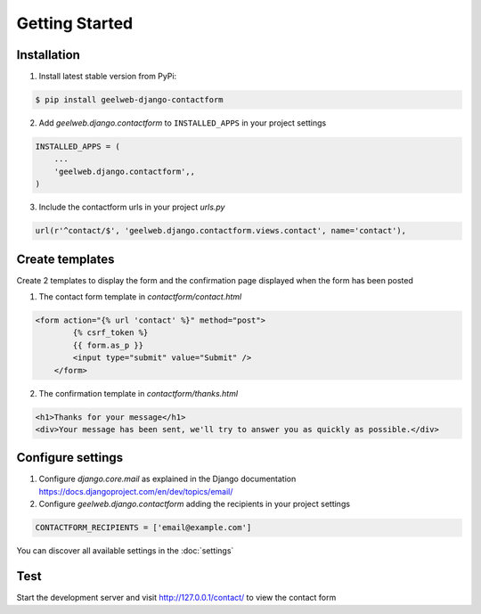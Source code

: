 Getting Started
===============

Installation
------------

1. Install latest stable version from PyPi:

.. code-block:: text

    $ pip install geelweb-django-contactform

2. Add `geelweb.django.contactform` to ``INSTALLED_APPS`` in your project settings

.. code-block:: python

    INSTALLED_APPS = (
        ...
        'geelweb.django.contactform',,
    )

3. Include the contactform urls in your project `urls.py`

.. code-block:: python

	url(r'^contact/$', 'geelweb.django.contactform.views.contact', name='contact'),

Create templates
----------------

Create 2 templates to display the form and the confirmation page displayed when
the form has been posted

1. The contact form template in `contactform/contact.html`

.. code-block:: html

    <form action="{% url 'contact' %}" method="post">
	    {% csrf_token %}
	    {{ form.as_p }}
	    <input type="submit" value="Submit" />
	</form>

2. The confirmation template in `contactform/thanks.html`

.. code-block:: html

	<h1>Thanks for your message</h1>
	<div>Your message has been sent, we'll try to answer you as quickly as possible.</div>

Configure settings
------------------

1. Configure `django.core.mail` as explained in the Django documentation
   https://docs.djangoproject.com/en/dev/topics/email/

2. Configure `geelweb.django.contactform` adding the recipients in your project settings

.. code-block:: python

    CONTACTFORM_RECIPIENTS = ['email@example.com']

You can discover all available settings in the :doc:`settings`

Test
----

Start the development server and visit http://127.0.0.1/contact/ to view the
contact form
